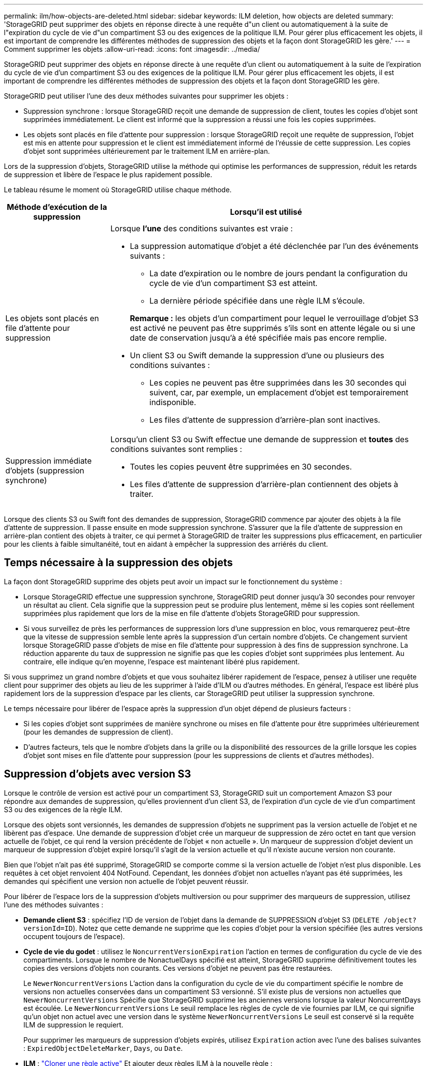 ---
permalink: ilm/how-objects-are-deleted.html 
sidebar: sidebar 
keywords: ILM deletion, how objects are deleted 
summary: 'StorageGRID peut supprimer des objets en réponse directe à une requête d"un client ou automatiquement à la suite de l"expiration du cycle de vie d"un compartiment S3 ou des exigences de la politique ILM. Pour gérer plus efficacement les objets, il est important de comprendre les différentes méthodes de suppression des objets et la façon dont StorageGRID les gère.' 
---
= Comment supprimer les objets
:allow-uri-read: 
:icons: font
:imagesdir: ../media/


[role="lead"]
StorageGRID peut supprimer des objets en réponse directe à une requête d'un client ou automatiquement à la suite de l'expiration du cycle de vie d'un compartiment S3 ou des exigences de la politique ILM. Pour gérer plus efficacement les objets, il est important de comprendre les différentes méthodes de suppression des objets et la façon dont StorageGRID les gère.

StorageGRID peut utiliser l'une des deux méthodes suivantes pour supprimer les objets :

* Suppression synchrone : lorsque StorageGRID reçoit une demande de suppression de client, toutes les copies d'objet sont supprimées immédiatement. Le client est informé que la suppression a réussi une fois les copies supprimées.
* Les objets sont placés en file d'attente pour suppression : lorsque StorageGRID reçoit une requête de suppression, l'objet est mis en attente pour suppression et le client est immédiatement informé de l'réussie de cette suppression. Les copies d'objet sont supprimées ultérieurement par le traitement ILM en arrière-plan.


Lors de la suppression d'objets, StorageGRID utilise la méthode qui optimise les performances de suppression, réduit les retards de suppression et libère de l'espace le plus rapidement possible.

Le tableau résume le moment où StorageGRID utilise chaque méthode.

[cols="1a,3a"]
|===
| Méthode d'exécution de la suppression | Lorsqu'il est utilisé 


 a| 
Les objets sont placés en file d'attente pour suppression
 a| 
Lorsque *l'une* des conditions suivantes est vraie :

* La suppression automatique d'objet a été déclenchée par l'un des événements suivants :
+
** La date d'expiration ou le nombre de jours pendant la configuration du cycle de vie d'un compartiment S3 est atteint.
** La dernière période spécifiée dans une règle ILM s'écoule.


+
*Remarque :* les objets d'un compartiment pour lequel le verrouillage d'objet S3 est activé ne peuvent pas être supprimés s'ils sont en attente légale ou si une date de conservation jusqu'à a été spécifiée mais pas encore remplie.

* Un client S3 ou Swift demande la suppression d'une ou plusieurs des conditions suivantes :
+
** Les copies ne peuvent pas être supprimées dans les 30 secondes qui suivent, car, par exemple, un emplacement d'objet est temporairement indisponible.
** Les files d'attente de suppression d'arrière-plan sont inactives.






 a| 
Suppression immédiate d'objets (suppression synchrone)
 a| 
Lorsqu'un client S3 ou Swift effectue une demande de suppression et *toutes* des conditions suivantes sont remplies :

* Toutes les copies peuvent être supprimées en 30 secondes.
* Les files d'attente de suppression d'arrière-plan contiennent des objets à traiter.


|===
Lorsque des clients S3 ou Swift font des demandes de suppression, StorageGRID commence par ajouter des objets à la file d'attente de suppression. Il passe ensuite en mode suppression synchrone. S'assurer que la file d'attente de suppression en arrière-plan contient des objets à traiter, ce qui permet à StorageGRID de traiter les suppressions plus efficacement, en particulier pour les clients à faible simultanéité, tout en aidant à empêcher la suppression des arriérés du client.



== Temps nécessaire à la suppression des objets

La façon dont StorageGRID supprime des objets peut avoir un impact sur le fonctionnement du système :

* Lorsque StorageGRID effectue une suppression synchrone, StorageGRID peut donner jusqu'à 30 secondes pour renvoyer un résultat au client. Cela signifie que la suppression peut se produire plus lentement, même si les copies sont réellement supprimées plus rapidement que lors de la mise en file d'attente d'objets StorageGRID pour suppression.
* Si vous surveillez de près les performances de suppression lors d'une suppression en bloc, vous remarquerez peut-être que la vitesse de suppression semble lente après la suppression d'un certain nombre d'objets. Ce changement survient lorsque StorageGRID passe d'objets de mise en file d'attente pour suppression à des fins de suppression synchrone. La réduction apparente du taux de suppression ne signifie pas que les copies d'objet sont supprimées plus lentement. Au contraire, elle indique qu'en moyenne, l'espace est maintenant libéré plus rapidement.


Si vous supprimez un grand nombre d'objets et que vous souhaitez libérer rapidement de l'espace, pensez à utiliser une requête client pour supprimer des objets au lieu de les supprimer à l'aide d'ILM ou d'autres méthodes. En général, l'espace est libéré plus rapidement lors de la suppression d'espace par les clients, car StorageGRID peut utiliser la suppression synchrone.

Le temps nécessaire pour libérer de l'espace après la suppression d'un objet dépend de plusieurs facteurs :

* Si les copies d'objet sont supprimées de manière synchrone ou mises en file d'attente pour être supprimées ultérieurement (pour les demandes de suppression de client).
* D'autres facteurs, tels que le nombre d'objets dans la grille ou la disponibilité des ressources de la grille lorsque les copies d'objet sont mises en file d'attente pour suppression (pour les suppressions de clients et d'autres méthodes).




== Suppression d'objets avec version S3

Lorsque le contrôle de version est activé pour un compartiment S3, StorageGRID suit un comportement Amazon S3 pour répondre aux demandes de suppression, qu'elles proviennent d'un client S3, de l'expiration d'un cycle de vie d'un compartiment S3 ou des exigences de la règle ILM.

Lorsque des objets sont versionnés, les demandes de suppression d'objets ne suppriment pas la version actuelle de l'objet et ne libèrent pas d'espace. Une demande de suppression d'objet crée un marqueur de suppression de zéro octet en tant que version actuelle de l'objet, ce qui rend la version précédente de l'objet « non actuelle ». Un marqueur de suppression d'objet devient un marqueur de suppression d'objet expiré lorsqu'il s'agit de la version actuelle et qu'il n'existe aucune version non courante.

Bien que l'objet n'ait pas été supprimé, StorageGRID se comporte comme si la version actuelle de l'objet n'est plus disponible. Les requêtes à cet objet renvoient 404 NotFound. Cependant, les données d'objet non actuelles n'ayant pas été supprimées, les demandes qui spécifient une version non actuelle de l'objet peuvent réussir.

Pour libérer de l'espace lors de la suppression d'objets multiversion ou pour supprimer des marqueurs de suppression, utilisez l'une des méthodes suivantes :

* *Demande client S3* : spécifiez l'ID de version de l'objet dans la demande de SUPPRESSION d'objet S3 (`DELETE /object?versionId=ID`). Notez que cette demande ne supprime que les copies d'objet pour la version spécifiée (les autres versions occupent toujours de l'espace).
* *Cycle de vie du godet* : utilisez le `NoncurrentVersionExpiration` l'action en termes de configuration du cycle de vie des compartiments. Lorsque le nombre de NonactuelDays spécifié est atteint, StorageGRID supprime définitivement toutes les copies des versions d'objets non courants. Ces versions d'objet ne peuvent pas être restaurées.
+
Le `NewerNoncurrentVersions` L'action dans la configuration du cycle de vie du compartiment spécifie le nombre de versions non actuelles conservées dans un compartiment S3 versionné. S'il existe plus de versions non actuelles que `NewerNoncurrentVersions` Spécifie que StorageGRID supprime les anciennes versions lorsque la valeur NoncurrentDays est écoulée. Le `NewerNoncurrentVersions` Le seuil remplace les règles de cycle de vie fournies par ILM, ce qui signifie qu'un objet non actuel avec une version dans le système `NewerNoncurrentVersions` Le seuil est conservé si la requête ILM de suppression le requiert.

+
Pour supprimer les marqueurs de suppression d'objets expirés, utilisez `Expiration` action avec l'une des balises suivantes : `ExpiredObjectDeleteMarker`, `Days`, ou `Date`.

* *ILM* : link:creating-ilm-policy.html["Cloner une règle active"] Et ajouter deux règles ILM à la nouvelle règle :
+
** Première règle : utilisez « Noncurrent Time » comme heure de référence pour faire correspondre les versions non actuelles de l'objet. Dans link:create-ilm-rule-enter-details.html["Étape 1 (entrer les détails) de l'assistant de création de règles ILM"], Sélectionnez *Oui* pour la question, "appliquer cette règle aux anciennes versions d'objet uniquement (dans les compartiments S3 avec gestion des versions activée) ?"
** Deuxième règle : utilisez *le temps d'ingestion* pour correspondre à la version actuelle. La règle « Noncurrent Time » doit apparaître dans la police au-dessus de la règle *Ingest Time*.
+

NOTE: La gestion ILM ne permet pas de supprimer les marqueurs de suppression d'objets en cours. Utilisez une demande client S3 ou le cycle de vie des compartiments S3 pour supprimer les marqueurs de suppression d'objet en cours.



* *Supprimer les objets dans le compartiment* : utilisez le gestionnaire de tenant pour link:../tenant/deleting-s3-bucket-objects.html["supprimez toutes les versions d'objet"], y compris les marqueurs de suppression, d'un godet.
+
Lorsqu'un objet versionné est supprimé, StorageGRID crée un marqueur de suppression de zéro octet comme version actuelle de l'objet. Tous les objets et les marqueurs de suppression doivent être supprimés avant qu'un compartiment multiversion ne puisse être supprimé.

+
** Les marqueurs de suppression créés dans StorageGRID 11.7 ou version antérieure peuvent uniquement être supprimés par le biais de requêtes client S3. Ils ne sont pas supprimés par ILM, les règles de cycle de vie des compartiments ou par la suppression d'objets dans les opérations de compartiment.
** Les marqueurs de suppression d'un compartiment créé dans StorageGRID 11.8 ou une version ultérieure peuvent être supprimés par ILM, les règles de cycle de vie des compartiments, la suppression d'objets dans les opérations de compartiment ou une suppression explicite d'un client S3. Les marqueurs de suppression expirés dans StorageGRID 11.8 ou version ultérieure doivent être supprimés par les règles de cycle de vie des compartiments ou par une requête client S3 explicite avec un ID de version spécifié.




.Informations associées
* link:../s3/index.html["UTILISEZ L'API REST S3"]
* link:example-4-ilm-rules-and-policy-for-s3-versioned-objects.html["Exemple 4 : règles et règles ILM pour les objets avec version S3"]

